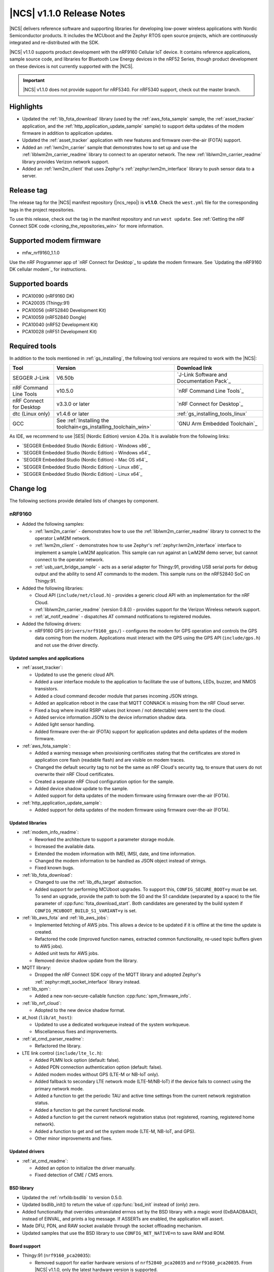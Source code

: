 .. _ncs_release_notes_110:

|NCS| v1.1.0 Release Notes
##########################

|NCS| delivers reference software and supporting libraries for developing low-power wireless applications with Nordic Semiconductor products.
It includes the MCUboot and the Zephyr RTOS open source projects, which are continuously integrated and re-distributed with the SDK.

|NCS| v1.1.0 supports product development with the nRF9160 Cellular IoT device.
It contains reference applications, sample source code, and libraries for Bluetooth Low Energy devices in the nRF52 Series, though product development on these devices is not currently supported with the |NCS|.

.. important::
   |NCS| v1.1.0 does not provide support for nRF5340.
   For nRF5340 support, check out the master branch.

Highlights
**********

* Updated the :ref:`lib_fota_download` library (used by the :ref:`aws_fota_sample` sample, the :ref:`asset_tracker` application, and the :ref:`http_application_update_sample` sample) to support delta updates of the modem firmware in addition to application updates.
* Updated the :ref:`asset_tracker` application with new features and firmware over-the-air (FOTA) support.
* Added an :ref:`lwm2m_carrier` sample that demonstrates how to set up and use the :ref:`liblwm2m_carrier_readme` library to connect to an operator network.
  The new :ref:`liblwm2m_carrier_readme` library provides Verizon network support.
* Added an :ref:`lwm2m_client` that uses Zephyr's :ref:`zephyr:lwm2m_interface` library to push sensor data to a server.


Release tag
***********

The release tag for the |NCS| manifest repository (|ncs_repo|) is **v1.1.0**.
Check the ``west.yml`` file for the corresponding tags in the project repositories.

To use this release, check out the tag in the manifest repository and run ``west update``.
See :ref:`Getting the nRF Connect SDK code <cloning_the_repositories_win>` for more information.


Supported modem firmware
************************

* mfw_nrf9160_1.1.0

Use the nRF Programmer app of `nRF Connect for Desktop`_ to update the modem firmware.
See `Updating the nRF9160 DK cellular modem`_ for instructions.


Supported boards
****************

* PCA10090 (nRF9160 DK)
* PCA20035 (Thingy:91)
* PCA10056 (nRF52840 Development Kit)
* PCA10059 (nRF52840 Dongle)
* PCA10040 (nRF52 Development Kit)
* PCA10028 (nRF51 Development Kit)


Required tools
**************

In addition to the tools mentioned in :ref:`gs_installing`, the following tool versions are required to work with the |NCS|:

.. list-table::
   :header-rows: 1

   * - Tool
     - Version
     - Download link
   * - SEGGER J-Link
     - V6.50b
     - `J-Link Software and Documentation Pack`_
   * - nRF Command Line Tools
     - v10.5.0
     - `nRF Command Line Tools`_
   * - nRF Connect for Desktop
     - v3.3.0 or later
     - `nRF Connect for Desktop`_
   * - dtc (Linux only)
     - v1.4.6 or later
     - :ref:`gs_installing_tools_linux`
   * - GCC
     - See :ref:`Installing the toolchain<gs_installing_toolchain_win>`
     - `GNU Arm Embedded Toolchain`_


As IDE, we recommend to use |SES| (Nordic Edition) version 4.20a.
It is available from the following links:

* `SEGGER Embedded Studio (Nordic Edition) - Windows x86`_
* `SEGGER Embedded Studio (Nordic Edition) - Windows x64`_
* `SEGGER Embedded Studio (Nordic Edition) - Mac OS x64`_
* `SEGGER Embedded Studio (Nordic Edition) - Linux x86`_
* `SEGGER Embedded Studio (Nordic Edition) - Linux x64`_


Change log
**********

The following sections provide detailed lists of changes by component.


nRF9160
=======

* Added the following samples:

  * :ref:`lwm2m_carrier` - demonstrates how to use the :ref:`liblwm2m_carrier_readme` library to connect to the operator LwM2M network.
  * :ref:`lwm2m_client` - demonstrates how to use Zephyr's :ref:`zephyr:lwm2m_interface` interface to implement a sample LwM2M application.
    This sample can run against an LwM2M demo server, but cannot connect to the operator network.
  * :ref:`usb_uart_bridge_sample` - acts as a serial adapter for Thingy:91, providing USB serial ports for debug output and the ability to send AT commands to the modem.
    This sample runs on the nRF52840 SoC on Thingy:91.

* Added the following libraries:

  * Cloud API (``include/net/cloud.h``) - provides a generic cloud API with an implementation for the nRF Cloud.
  * :ref:`liblwm2m_carrier_readme` (version 0.8.0) - provides support for the Verizon Wireless network support.
  * :ref:`at_notif_readme` - dispatches AT command notifications to registered modules.

* Added the following drivers:

  * nRF9160 GPS (``drivers/nrf9160_gps/``) - configures the modem for GPS operation and controls the GPS data coming from the modem.
    Applications must interact with the GPS using the GPS API (``include/gps.h``) and not use the driver directly.


Updated samples and applications
--------------------------------

* :ref:`asset_tracker`:

  * Updated to use the generic cloud API.
  * Added a user interface module to the application to facilitate the use of buttons, LEDs, buzzer, and NMOS transistors.
  * Added a cloud command decoder module that parses incoming JSON strings.
  * Added an application reboot in the case that MQTT CONNACK is missing from the nRF Cloud server.
  * Fixed a bug where invalid RSRP values (not known / not detectable) were sent to the cloud.
  * Added service information JSON to the device information shadow data.
  * Added light sensor handling.
  * Added firmware over-the-air (FOTA) support for application updates and delta updates of the modem firmware.

* :ref:`aws_fota_sample`:

  * Added a warning message when provisioning certificates stating that the certificates are stored in application core flash (readable flash) and are visible on modem traces.
  * Changed the default security tag to not be the same as nRF Cloud's security tag, to ensure that users do not overwrite their nRF Cloud certificates.
  * Created a separate nRF Cloud configuration option for the sample.
  * Added device shadow update to the sample.
  * Added support for delta updates of the modem firmware using firmware over-the-air (FOTA).

* :ref:`http_application_update_sample`:

  * Added support for delta updates of the modem firmware using firmware over-the-air (FOTA).


Updated libraries
-----------------

* :ref:`modem_info_readme`:

  * Reworked the architecture to support a parameter storage module.
  * Increased the available data.
  * Extended the modem information with IMEI, IMSI, date, and time information.
  * Changed the modem information to be handled as JSON object instead of strings.
  * Fixed known bugs.

* :ref:`lib_fota_download`:

  * Changed to use the :ref:`lib_dfu_target` abstraction.
  * Added support for performing MCUboot upgrades.
    To support this, ``CONFIG_SECURE_BOOT=y`` must be set.
    To send an upgrade, provide the path to both the S0 and the S1 candidate (separated by a space) to the file parameter of :cpp:func:`fota_download_start`.
    Both candidates are generated by the build system if ``CONFIG_MCUBOOT_BUILD_S1_VARIANT=y`` is set.

* :ref:`lib_aws_fota` and :ref:`lib_aws_jobs`:

  * Implemented fetching of AWS jobs.
    This allows a device to be updated if it is offline at the time the update is created.
  * Refactored the code (improved function names, extracted common functionality, re-used topic buffers given to AWS jobs).
  * Added unit tests for AWS jobs.
  * Removed device shadow update from the library.

* MQTT library:

  * Dropped the nRF Connect SDK copy of the MQTT library and adopted Zephyr's :ref:`zephyr:mqtt_socket_interface` library instead.

* :ref:`lib_spm`:

  * Added a new non-secure-callable function :cpp:func:`spm_firmware_info`.

* :ref:`lib_nrf_cloud`:

  * Adopted to the new device shadow format.

* at_host (``lib/at_host``):

  * Updated to use a dedicated workqueue instead of the system workqueue.
  * Miscellaneous fixes and improvements.

* :ref:`at_cmd_parser_readme`:

  * Refactored the library.

* LTE link control (``include/lte_lc.h``):

  * Added PLMN lock option (default: false).
  * Added PDN connection authentication option (default: false).
  * Added modem modes without GPS (LTE-M or NB-IoT only).
  * Added fallback to secondary LTE network mode (LTE-M/NB-IoT) if the device fails to connect using the primary network mode.
  * Added a function to get the periodic TAU and active time settings from the current network registration status.
  * Added a function to get the current functional mode.
  * Added a function to get the current network registration status (not registered, roaming, registered home network).
  * Added a function to get and set the system mode (LTE-M, NB-IoT, and GPS).
  * Other minor improvements and fixes.


Updated drivers
---------------

* :ref:`at_cmd_readme`:

  * Added an option to initialize the driver manually.
  * Fixed detection of CME / CMS errors.


BSD library
-----------

* Updated the :ref:`nrfxlib:bsdlib` to version 0.5.0.
* Updated bsdlib_init() to return the value of :cpp:func:`bsd_init` instead of (only) zero.
* Added functionality that overrides untranslated errnos set by the BSD library with a magic word (0xBAADBAAD), instead of EINVAL, and prints a log message.
  If ASSERTs are enabled, the application will assert.
* Made DFU, PDN, and RAW socket available through the socket offloading mechanism.
* Updated samples that use the BSD library to use ``CONFIG_NET_NATIVE=n`` to save RAM and ROM.

Board support
-------------

* Thingy:91 (``nrf9160_pca20035``):

  *  Removed support for earlier hardware versions of ``nrf52840_pca20035`` and ``nrf9160_pca20035``.
     From |NCS| v1.1.0, only the latest hardware version is supported.
  *  Removed configurations specific to the deprecated board versions from the :ref:`asset_tracker` application.


Common libraries and drivers
============================

* Added the following libraries:

  * :ref:`lib_dfu_target` - abstracts the specific implementation of how a DFU procedure is implemented.
    This library supports delta updates of the modem firmware and application updates.
  * :ref:`fprotect_readme` - uses hardware (BPROT, ACL, or SPU) to protect flash areas from being changed.
    This library is used by the immutable bootloader.

* Added the following drivers:

  * Flash patch (``nrf/drivers/flash_patch``) - writes to UICR to disable flash patch functionality during the first boot of the image.


Updated libraries
-----------------

* Immutable bootloader (``nrf/subsys/bootloader``):

  * Created a bl_validate_firmware() function that can be used to ensure that a received upgrade will be accepted by the immutable bootloader.
    This function is available to be called from subsequent boot steps.
  * Refactored the boot validation code.
  * Moved the provision page next to the code (instead of at the end of the flash).
  * Removed custom startup and debug code.

* :ref:`doc_fw_info`:

  * Renamed fw_metadata to fw_info.
    Most functions, macros, etc. have changed name as a result.
  * Added documentation.
  * Updated to allow the firmware information struct to be placed at one of three offsets (0x200, 0x400, 0x800).
    When looking for firmware info, you must search all these offsets.
    Changed the default to 0x200.

* :ref:`dk_buttons_and_leds_readme`:

  * Added support for boards with LED or button pins on different GPIO ports.

* :ref:`lib_download_client`:

  * Added support for specifying an access point name for the packet data network.
  * Moved the header file to ``include/net``.
  * Updated to report a :cpp:enumerator:`DOWNLOAD_CLIENT_EVT_ERROR <dl_client::DOWNLOAD_CLIENT_EVT_ERROR>` error when unable to parse the HTTP header, with error reason EBADMSG.
  * Returning 0 when receiving a :cpp:enumerator:`DOWNLOAD_CLIENT_EVT_ERROR <dl_client::DOWNLOAD_CLIENT_EVT_ERROR>` will now let the library retry the download.

Updated drivers
---------------

* ADP536X (``include/drivers/adp536x.h``):

  * Added buck discharge resistor configuration.

Crypto
======

* Added the following drivers:

  * :ref:`lib_hw_cc310` (using :ref:`nrf_cc310_platform_readme`) - a Zephyr driver providing initialization of Arm CC310 hardware accelerator.

    * Initializes Arm CC310 hardware with or without RNG support dependent on configuration.
    * Initializes Zephyr RTOS mutexes used in :ref:`nrf_cc310_platform_readme` and :ref:`nrf_cc310_mbedcrypto_readme` libraries.
    * Initializes abort handling in :ref:`nrf_cc310_platform_readme` and :ref:`nrf_cc310_mbedcrypto_readme` libraries.

  * :ref:`lib_entropy_cc310` (using :ref:`nrf_cc310_platform_readme`) - a Zephyr driver providing entropy from Arm CC310 hardware accelerator.

Updated libraries
-----------------

* :ref:`nrf_cc310_platform_readme` v0.9.1 (experimental release):

  * Added support for initialization of Arm CC310 hardware accelerator with or without RNG support.
  * Added support for setting RTOS-specific mutex and abort handling in Arm CC310 crypto libraries.
  * Added APIs to generate entropy.

* :ref:`nrf_cc310_mbedcrypto_readme` v0.9.1 (experimental release):

  * Added support to do hardware-accelerated cryptography using Arm CryptoCell CC310 in select architectures.
  * Miscellaneous bugfixes.

* :ref:`nrfxlib:nrf_security`:

  * Refactored build system and configuration.
  * Fixed bugs in the AES glue layer preventing correct decryption.
  * Upgraded to point to mbed TLS version 2.16.3.
  * Integrated with :ref:`nrf_cc310_platform_readme` and :ref:`nrf_cc310_mbedcrypto_readme` version 0.9.1.


nRF BLE Controller
==================

* Updated the :ref:`nrfxlib:ble_controller` to v0.3.0-3.prealpha.
  For details, see the :ref:`nrfxlib:ble_controller_changelog`.

* Improved the default static memory pool allocation.
  The controller now determines its static memory pool size based on the maximum Link Layer packet length.
  This is determined by the Kconfig macro :option:`CONFIG_BT_CTLR_DATA_LENGTH_MAX` (if defined), or else the minimum packet length (which is 27 B).
  The memory pool is large enough to facilitate one master and one slave link.

* Added support for connection intervals less than the standard minimum of 7.5 ms.
  Note that this a proprietary feature that is not Bluetooth Low Energy compliant.
  This proprietary feature is named `Low Latency Packet Mode (LLPM)`.


Subsystems
==========

Bluetooth Low Energy
--------------------

* :ref:`gatt_pool_readme`:

  * Removed HID dependencies.
  * Fixed pool definition macros.
  * Added UUID check when allocating descriptor.

* :ref:`hids_readme`:

  * Added an option to configure report permissions.
    The user can configure permissions globally or individually for each report.

* :ref:`hids_readme` and :ref:`hids_c_readme`:

  * Extracted common declarations to a separate header file.

* :ref:`gatt_dm_readme`:

  * Fixed assert that occurs when discovering all services and the end handle is set to 0xFFFF.

* :ref:`lbs_readme`, :ref:`nus_service_readme`, and :ref:`throughput_readme`:

  * Updated to allow to define services as static using ``BT_GATT_SERVICE_DEFINE``.

* :ref:`bas_c_readme`:

  * Extended API to enable periodical reading of the characteristic value.

* :ref:`nrf_bt_scan_readme`:

  * Added matching data in the filter match event, to notify which data triggered the match.

* Updated the Bluetooth Low Energy samples:

  * Added logging when security status changes.
  * Enabled bonding support.
  * Fixed Work Queue stack setting in :ref:`central_uart` and :ref:`bluetooth_central_hids`.
  * Removed needless Work Queue instance in :ref:`peripheral_hids_mouse`.
  * Fixed SMP time-out on nRF51 in HIDS samples.
  * Added "Numeric Comparison" pairing support and aligned LED usage in peripheral samples.
  * Added nRF52840 Dongle support in :ref:`peripheral_lbs`.

* Fixed default connections configuration when selecting :option:`CONFIG_BT_LL_NRFXLIB`.


NFC
---

* Added the following libraries:

  * :ref:`nfc_t2t_parser_readme` - reads and parses NFC Type 2 Tags.
  * :ref:`nfc_ndef_parser_readme` - interprets NDEF messages and records.
  * :ref:`nfc_t4t_apdu_readme` - provides functions to encode and decode C-APDU and raw R-APDU data.
  * :ref:`nfc_t4t_isodep_readme` - implements the NFC ISO-DEP protocol.

* Extended the :ref:`nfc_tag_reader` sample with parsing and printing of the Type 2 Tag content, including NDEF messages.

* Added a tag sleep callback to the :ref:`st25r3911b_nfc_readme` driver.

nrfx
====

* Updated to v1.8.1.
  For details, see the `changelog <https://github.com/NordicSemiconductor/nrfx/blob/v1.8.1/CHANGELOG.md>`_.


Documentation
=============

* Added or updated documentation for the following samples:

  * nRF9160:

    * :ref:`at_client_sample`
    * :ref:`lwm2m_carrier`
    * :ref:`lwm2m_client`
    * :ref:`aws_fota_sample`
    * :ref:`http_application_update_sample`

  * Bluetooth Low Energy:

    * :ref:`peripheral_hids_keyboard`
    * :ref:`peripheral_hids_mouse`
    * :ref:`peripheral_lbs`
    * :ref:`peripheral_uart`

  * Other:

    * :ref:`bootloader`
    * :ref:`usb_uart_bridge_sample`

* Added or updated documentation for the following libraries:

  * nRF9160:

    * :ref:`at_notif_readme`
    * :ref:`doc_fw_info`
    * :ref:`lib_aws_fota`
    * :ref:`lib_aws_jobs`
    * :ref:`lib_fota_download`
    * :ref:`modem_info_readme`

  * Bluetooth Low Energy:

    * :ref:`bas_c_readme`
    * :ref:`latency_readme`
    * :ref:`latency_c_readme`
    * :ref:`bt_mesh`


  * Other:

    * :ref:`lib_dfu_target`
    * :ref:`fprotect_readme`
    * :ref:`lib_entropy_cc310`
    * :ref:`lib_hw_cc310`
    * :ref:`nfc_ndef_le_oob`
    * :ref:`nfc_ndef_parser_readme`
    * :ref:`nfc_t2t_parser_readme`
    * :ref:`nfc_t4t_apdu_readme`
    * :ref:`nfc_t4t_isodep_readme`
    * :ref:`profiler`
    * :ref:`lib_secure_services`


* Added or updated the following documentation:

  * :ref:`gs_assistant`
  * :ref:`gs_installing`
  * :ref:`doc_styleguide`
  * :ref:`ncs-app-dev`
  * :ref:`ug_bootloader`
  * :ref:`dev-model`
  * :ref:`ug_nrf9160`
  * :ref:`nrfxlib:ble_controller`
  * :ref:`nrfxlib:bsdlib`
  * :ref:`nrfxlib:nrf_cc310_platform_readme`
  * :ref:`nrfxlib:mpsl`
  * :ref:`nrf_security_readme`
  * :ref:`mcuboot:mcuboot_wrapper`
  * :ref:`mcuboot:mcuboot_ncs`


Known issues
************


nRF9160
=======

* Deprecation warning: The nrf_inbuilt_key API in the :ref:`nrfxlib:bsdlib` will be removed in a future release.
  A replacement library that wraps the AT commands for ``AT%CMNG`` will be available in the |NCS|.
* The :ref:`asset_tracker` sample might show up to 2.5 mA current consumption in idle mode with ``CONFIG_POWER_OPTIMIZATION_ENABLE=y``.
* The SEGGER Control Block cannot be found by automatic search by the RTT Viewer/Logger.
  As a workaround, set the RTT Control Block address to 0 and it will try to search from address 0 and upwards.
  If this does not work, look in the ``builddir/zephyr/zephyr.map`` file to find the address of the ``_SEGGER_RTT`` symbol in the map file and use that as input to the viewer/logger.
* nRF91 fails to receive large packets (over 4000 bytes).
* nrf_connect fails if called immediately after initialization of the device.
  A delay of 1000 ms is required for this to work as intended.


Subsystems
==========

Bluetooth Low Energy
--------------------

* :option:`CONFIG_BT_HCI_TX_STACK_SIZE` must be set to 1536 when selecting :option:`CONFIG_BT_LL_NRFXLIB`.
* The :ref:`nrfxlib:ble_controller` 0.3.0-3.prealpha might assert when receiving a packet with an CRC error on LE Coded PHY after performing a DLE procedure where RX Octets is changed to a value above 140.
* :option:`CONFIG_SYSTEM_WORKQUEUE_STACK_SIZE` must be set to 2048 when selecting :option:`CONFIG_BT_LL_NRFXLIB` on :ref:`central_uart` and :ref:`central_bas`.
* :option:`CONFIG_NFCT_IRQ_PRIORITY` must be set to 5 or less when selecting :option:`CONFIG_BT_LL_NRFXLIB` on :ref:`peripheral_hids_keyboard`.
* When selecting :option:`CONFIG_BT_LL_NRFXLIB`:
  If a directed high duty cycle advertiser times out, the application might have to wait a short time before starting a new connectable advertiser.
  Otherwise, starting the advertiser will fail.
* Bluetooth Low Energy peripheral samples are unstable in some conditions (when pairing and bonding are performed and then disconnections/re-connections happen).
* When running the :ref:`bluetooth_central_dfu_smp` sample, the :option:`CONFIG_BT_SMP` configuration must be aligned between this sample and the Zephyr counterpart (:ref:`zephyr:smp_svr_sample`).
  However, security is not enabled by default in the Zephyr sample.
* The central samples (:ref:`central_uart`, :ref:`bluetooth_central_hids`) do not support any pairing methods with MITM protection.
* On some operating systems, the nrf_desktop application is unable to reconnect to a host.
* central_uart: A too long 212-byte string cannot be handled when entered to the console to send to peripheral_uart.
* On nRF51 devices, BLE samples that use GPIO might crash when buttons are pressed frequently.
  In such case, the GPIO ISR introduces latency that violates real-time requirements of the Radio ISR.
  nRF51 is more sensitive to this issue than nRF52 (faster core).


Bootloader
----------

* Public keys are not revoked when subsequent keys are used.
* The bootloader does not work properly on nRF51.
* Building and programming the immutable bootloader (see :ref:`ug_bootloader`) is not supported in SEGGER Embedded Studio.
* The immutable bootlader can only be used with the following boards:

  * nrf52840_pca10056
  * nrf9160_pca10090


DFU and FOTA
------------

* When using :ref:`lib_aws_fota`, no new jobs are received on the device if the device is reset during a firmware upgrade or loses the MQTT connection.
  As a workaround, delete the stalled in progress job from AWS IoT.
* :ref:`lib_fota_download` does not resume a download if the device loses the connection.
  As a workaround, call :cpp:func:`fota_download_start` again with the same arguments when the connection is re-established to resume the download.
* When using the mcuboot target in :ref:`lib_dfu_target`, the write/downloaded offset is not retained when the device is reset.
* In the :ref:`aws_fota_sample` and :ref:`http_application_update_sample` samples, the download is stopped if the socket connection times out before the modem can delete the modem firmware.
  As a workaround, call :cpp:func:`fota_download_start` again with the same arguments.
  A fix for this issue is available in commit `38625ba7 <https://github.com/NordicPlayground/fw-nrfconnect-nrf/commit/38625ba775adda3cdc7dbf516eeb3943c7403227>`_.
* If the last fragment of a :ref:`lib_fota_download` is received but is corrupted, or if the last write is unsuccessful, the library emits an error event as expected.
  However, it also emits an apply/request update event, even though the downloaded data is invalid.

NFC
---

* NFC tag samples are unstable when exhaustively tested (performing many repeated read and/or write operations).
  NFC tag data might be corrupted.

Build system
============

* It is not possible to build and program :ref:`secure_partition_manager` and the application individually.

nrfxlib
=======

* In the BSD library, the GNSS sockets implementation is experimental.


nrfx v1.8.1
===========

* nrfx_saadc driver:
  Samples might be swapped when buffer is set after starting the sample process, when more than one channel is sampled.
  This can happen when the sample task is connected using PPI and setting buffers and sampling are not synchronized.
* The nrfx_uarte driver does not disable RX and TX in uninit, which can cause higher power consumption.


In addition to the known issues above, check the current issues in the `official Zephyr repository`_, since these might apply to the |NCS| fork of the Zephyr repository as well.
To get help and report issues that are not related to Zephyr but to the |NCS|, go to Nordic's `DevZone`_.
